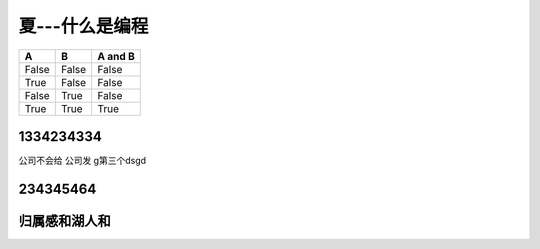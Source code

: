 夏---什么是编程
****************

   

=====  =====  =======
A      B      A and B
=====  =====  =======
False  False  False
True   False  False
False  True   False
True   True   True
=====  =====  =======

1334234334
========================
公司不会给
公司发
g第三个dsgd

234345464
============

归属感和湖人和
===============